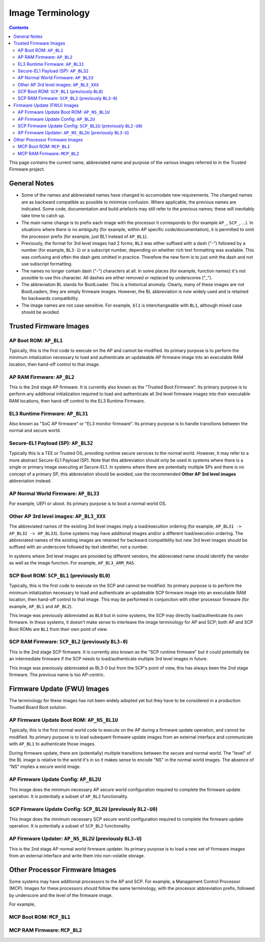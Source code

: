 Image Terminology
=================

.. contents::

This page contains the current name, abbreviated name and purpose of the various
images referred to in the Trusted Firmware project.

General Notes
-------------

- Some of the names and abbreviated names have changed to accomodate new
  requirements. The changed names are as backward compatible as possible to
  minimize confusion. Where applicable, the previous names are indicated. Some
  code, documentation and build artefacts may still refer to the previous names;
  these will inevitably take time to catch up.

- The main name change is to prefix each image with the processor it corresponds
  to (for example ``AP_``, ``SCP_``, ...). In situations where there is no
  ambiguity (for example, within AP specific code/documentation), it is
  permitted to omit the processor prefix (for example, just BL1 instead of
  ``AP_BL1``).

- Previously, the format for 3rd level images had 2 forms; ``BL3`` was either
  suffixed with a dash ("-") followed by a number (for example, ``BL3-1``) or a
  subscript number, depending on whether rich text formatting was available.
  This was confusing and often the dash gets omitted in practice. Therefore the
  new form is to just omit the dash and not use subscript formatting.

- The names no longer contain dash ("-") characters at all. In some places (for
  example, function names) it's not possible to use this character. All dashes
  are either removed or replaced by underscores ("_").

- The abbreviation BL stands for BootLoader. This is a historical anomaly.
  Clearly, many of these images are not BootLoaders, they are simply firmware
  images. However, the BL abbreviation is now widely used and is retained for
  backwards compatibility.

- The image names are not case sensitive. For example, ``bl1`` is
  interchangeable with ``BL1``, although mixed case should be avoided.

Trusted Firmware Images
-----------------------

AP Boot ROM: ``AP_BL1``
~~~~~~~~~~~~~~~~~~~~~~~

Typically, this is the first code to execute on the AP and cannot be modified.
Its primary purpose is to perform the minimum intialization necessary to load
and authenticate an updateable AP firmware image into an executable RAM
location, then hand-off control to that image.

AP RAM Firmware: ``AP_BL2``
~~~~~~~~~~~~~~~~~~~~~~~~~~~

This is the 2nd stage AP firmware. It is currently also known as the "Trusted
Boot Firmware". Its primary purpose is to perform any additional initialization
required to load and authenticate all 3rd level firmware images into their
executable RAM locations, then hand-off control to the EL3 Runtime Firmware.

EL3 Runtime Firmware: ``AP_BL31``
~~~~~~~~~~~~~~~~~~~~~~~~~~~~~~~~~

Also known as "SoC AP firmware" or "EL3 monitor firmware". Its primary purpose
is to handle transitions between the normal and secure world.

Secure-EL1 Payload (SP): ``AP_BL32``
~~~~~~~~~~~~~~~~~~~~~~~~~~~~~~~~~~~~

Typically this is a TEE or Trusted OS, providing runtime secure services to the
normal world. However, it may refer to a more abstract Secure-EL1 Payload (SP).
Note that this abbreviation should only be used in systems where there is a
single or primary image executing at Secure-EL1. In systems where there are
potentially multiple SPs and there is no concept of a primary SP, this
abbreviation should be avoided; use the recommended **Other AP 3rd level
images** abbreviation instead.

AP Normal World Firmware: ``AP_BL33``
~~~~~~~~~~~~~~~~~~~~~~~~~~~~~~~~~~~~~

For example, UEFI or uboot. Its primary purpose is to boot a normal world OS.

Other AP 3rd level images: ``AP_BL3_XXX``
~~~~~~~~~~~~~~~~~~~~~~~~~~~~~~~~~~~~~~~~~

The abbreviated names of the existing 3rd level images imply a load/execution
ordering (for example, ``AP_BL31 -> AP_BL32 -> AP_BL33``).  Some systems may
have additional images and/or a different load/execution ordering. The
abbreviated names of the existing images are retained for backward compatibility
but new 3rd level images should be suffixed with an underscore followed by text
identifier, not a number.

In systems where 3rd level images are provided by different vendors, the
abbreviated name should identify the vendor as well as the image
function. For example, ``AP_BL3_ARM_RAS``.

SCP Boot ROM: ``SCP_BL1`` (previously ``BL0``)
~~~~~~~~~~~~~~~~~~~~~~~~~~~~~~~~~~~~~~~~~~~~~~

Typically, this is the first code to execute on the SCP and cannot be modified.
Its primary purpose is to perform the minimum intialization necessary to load
and authenticate an updateable SCP firmware image into an executable RAM
location, then hand-off control to that image. This may be performed in
conjunction with other processor firmware (for example, ``AP_BL1`` and
``AP_BL2``).

This image was previously abbreviated as ``BL0`` but in some systems, the SCP
may directly load/authenticate its own firmware. In these systems, it doesn't
make sense to interleave the image terminology for AP and SCP; both AP and SCP
Boot ROMs are ``BL1`` from their own point of view.

SCP RAM Firmware: ``SCP_BL2`` (previously ``BL3-0``)
~~~~~~~~~~~~~~~~~~~~~~~~~~~~~~~~~~~~~~~~~~~~~~~~~~~~

This is the 2nd stage SCP firmware. It is currently also known as the "SCP
runtime firmware" but it could potentially be an intermediate firmware if the
SCP needs to load/authenticate multiple 3rd level images in future.

This image was previously abbreviated as BL3-0 but from the SCP's point of view,
this has always been the 2nd stage firmware. The previous name is too
AP-centric.

Firmware Update (FWU) Images
----------------------------

The terminology for these images has not been widely adopted yet but they have
to be considered in a production Trusted Board Boot solution.

AP Firmware Update Boot ROM: ``AP_NS_BL1U``
~~~~~~~~~~~~~~~~~~~~~~~~~~~~~~~~~~~~~~~~~~~

Typically, this is the first normal world code to execute on the AP during a
firmware update operation, and cannot be modified. Its primary purpose is to
load subequent firmware update images from an external interface and communicate
with ``AP_BL1`` to authenticate those images.

During firmware update, there are (potentially) multiple transitions between the
secure and normal world. The "level" of the BL image is relative to the world
it's in so it makes sense to encode "NS" in the normal world images. The absence
of "NS" implies a secure world image.

AP Firmware Update Config: ``AP_BL2U``
~~~~~~~~~~~~~~~~~~~~~~~~~~~~~~~~~~~~~~

This image does the minimum necessary AP secure world configuration required to
complete the firmware update operation. It is potentially a subset of ``AP_BL2``
functionality.

SCP Firmware Update Config: ``SCP_BL2U`` (previously ``BL2-U0``)
~~~~~~~~~~~~~~~~~~~~~~~~~~~~~~~~~~~~~~~~~~~~~~~~~~~~~~~~~~~~~~~~

This image does the minimum necessary SCP secure world configuration required to
complete the firmware update operation. It is potentially a subset of
``SCP_BL2`` functionality.

AP Firmware Updater: ``AP_NS_BL2U`` (previously ``BL3-U``)
~~~~~~~~~~~~~~~~~~~~~~~~~~~~~~~~~~~~~~~~~~~~~~~~~~~~~~~~~~

This is the 2nd stage AP normal world firmware updater. Its primary purpose is
to load a new set of firmware images from an external interface and write them
into non-volatile storage.

Other Processor Firmware Images
-------------------------------

Some systems may have additional processors to the AP and SCP. For example, a
Management Control Processor (MCP). Images for these processors should follow
the same terminology, with the processor abbreviation prefix, followed by
underscore and the level of the firmware image.

For example,

MCP Boot ROM: ``MCP_BL1``
~~~~~~~~~~~~~~~~~~~~~~~~~

MCP RAM Firmware: ``MCP_BL2``
~~~~~~~~~~~~~~~~~~~~~~~~~~~~~
